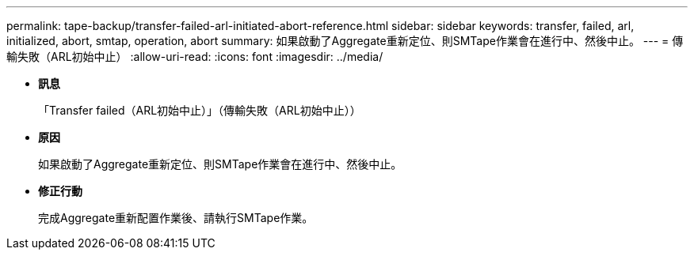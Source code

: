 ---
permalink: tape-backup/transfer-failed-arl-initiated-abort-reference.html 
sidebar: sidebar 
keywords: transfer, failed, arl, initialized, abort, smtap, operation, abort 
summary: 如果啟動了Aggregate重新定位、則SMTape作業會在進行中、然後中止。 
---
= 傳輸失敗（ARL初始中止）
:allow-uri-read: 
:icons: font
:imagesdir: ../media/


* *訊息*
+
「Transfer failed（ARL初始中止）」（傳輸失敗（ARL初始中止））

* *原因*
+
如果啟動了Aggregate重新定位、則SMTape作業會在進行中、然後中止。

* *修正行動*
+
完成Aggregate重新配置作業後、請執行SMTape作業。



